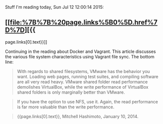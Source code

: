 Stuff I'm reading today, Sun Jul 12 12:00:14 2015:

** [[file:%7B%7B%20page.links%5B0%5D.href%7D%7D][{{
page.links[0].text}}]]
   :PROPERTIES:
   :CUSTOM_ID: page.links0.text
   :END:

Continuing in the reading about Docker and Vagrant. This article
discusses the various file system characteristics using Vagrant file
sync. The bottom line:

#+BEGIN_QUOTE
  With regards to shared filesystems, VMware has the behavior you want.
  Loading web pages, running test suites, and compiling software are all
  very read heavy. VMware shared folder read performance demolishes
  VirtualBox, while the write performance of VirtualBox shared folders
  is only marginally better than VMware.
#+END_QUOTE

#+BEGIN_QUOTE
  If you have the option to use NFS, use it. Again, the read performance
  is far more valuable than the write performance.
#+END_QUOTE

#+BEGIN_QUOTE

  #+BEGIN_HTML
    <footer>
  #+END_HTML

  {{page.links[0].text}}, Mitchell Hashimoto, January 10, 2014.

  #+BEGIN_HTML
    </footer>
  #+END_HTML
#+END_QUOTE
